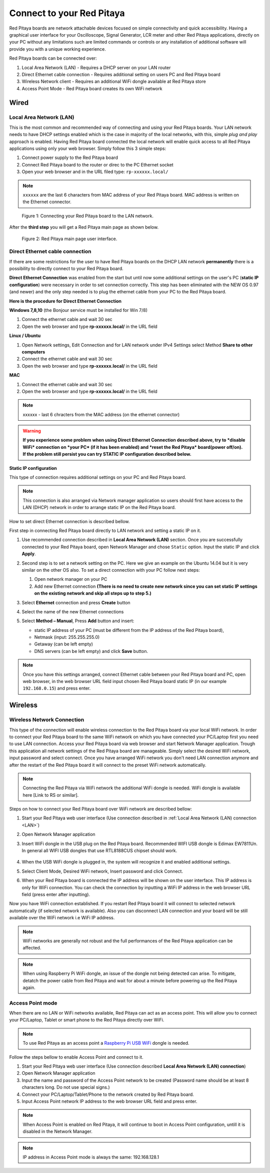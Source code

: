 ##########################
Connect to your Red Pitaya
##########################

.. TODO preveri slovnico

Red Pitaya boards are network attachable devices focused
on simple connectivity and quick accessibility.
Having a graphical user interface for your Oscilloscope,
Signal Generator, LCR meter and other Red Pitaya applications,
directly on your PC without any limitations such are limited
commands or controls or any installation of additional
software will provide you with a unique working experience.

Red Pitaya boards can be connected over:

#. Local Area Network (LAN) - Requires a DHCP server on your LAN router
#. Direct Ethernet cable connection - Requires additional setting on users PC and Red Pitaya board
#. Wireless Network client - Requires an additional WiFi dongle available at Red Pitaya store
#. Access Point Mode - Red Pitaya board creates its own WiFi network

.. image:: connect-1.png

*****
Wired
*****

.. _LAN:

========================
Local Area Network (LAN)
========================

This is the most common and recommended way of connecting and using your Red Pitaya boards.
Your LAN network needs to have DHCP settings enabled which is the case in majority of the local networks,
with this, simple *plug and play* approach is enabled.
Having Red Pitaya board connected the local network will enable quick access
to all Red Pitaya applications using only your web browser.
Simply follow this 3 simple steps:

1. Connect power supply to the Red Pitaya board
2. Connect Red Pitaya board to the router or direc to the PC Ethernet socket
3. Open your web browser and in the URL filed type: ``rp-xxxxxx.local/``
       
.. note::

   ``xxxxxx`` are the last 6 characters from MAC address of your Red Pitaya board.
   MAC address is written on the Ethernet connector.
    
.. figure:: connect-2.png
    
   Figure 1: Connecting your Red Pitaya board to the LAN network.

After the **third step** you will get a Red Pitaya main page as shown below.

.. figure:: connect-3.png

   Figure 2: Red Pitaya main page user interface.
    
================================
Direct Ethernet cable connection
================================

If there are some restrictions for the user to have Red Pitaya boards
on the DHCP LAN network **permanently** there is
a possibility to directly connect to your Red Pitaya board.

**Direct Ethernet Connection** was enabled from the start but until now some additional settings on the user's PC (**static IP configuration**) 
were necessary in order to set connection correctly. 
This step has been eliminated with the NEW OS 0.97 (and newer) and the only step needed is to plug the ethernet cable from your PC to the Red Pitaya board. 

.. image:: connect-10.png

**Here is the procedure for Direct Ethernet Connection**


**Windows 7,8,10** (the Bonjour service must be installed for Win 7/8)

1. Connect the ethernet cable and wait 30 sec
2. Open the web browser and type **rp-xxxxxx.local/** in the URL field
   

**Linux / Ubuntu**

1. Open Network settings, Edit Connection and for LAN network under IPv4 Settings select Method **Share to other computers**
2. Connect the ethernet cable and wait 30 sec
3. Open the web browser and type **rp-xxxxxx.local/** in the URL field
   
    
**MAC**

1. Connect the ethernet cable and wait 30 sec
2. Open the web browser and type **rp-xxxxxx.local/** in the URL field
   

.. note::
     xxxxxx - last 6 chracters from the MAC address (on the ethernet connector)

.. warning::
      **If you experience some problem when using Direct Ethernet Connection described above, try to *disable WiFi* connection on *your 
      PC* (if it has been enabled) and *reset the Red Pitaya* board(power off/on). If the problem still persist you can try STATIC IP configuration described below.**


**Static IP configuration**


This type of connection requires additional settings on your PC and Red Pitaya board. 

.. note::

   This connection is also arranged via Network manager application so users should first
   have access to the LAN  (DHCP) network in order to arrange static IP on the Red Pitaya board. 
    
How to set direct Ethernet connection is described bellow.

First step in connecting Red Pitaya board directly to LAN network and setting a static IP on it. 

1. Use recommended connection described in **Local Area Network (LAN)** section.
   Once you are successfully connected to your Red Pitaya board,
   open Network Manager and chose ``Static`` option.
   Input the static IP and click **Apply**.

   .. image:: connect-11.png

2. Second step is to set a network setting on the PC.
   Here we give an example on the Ubuntu 14.04 but it is very similar on the other OS also.
   To set a direct connection with your PC follow next steps:
    
   1. Open network manager on your PC
   2. Add new Ethernet connection
      **(There is no need to create new network since you can set
      static IP settings on the existing network and skip all steps up to step 5.)**

   .. image:: connect-12.png

3. Select **Ethernet** connection and press **Create** button

   .. image:: connect-13.png

4. Select the name of the new Ethernet connections

   .. image:: connect-14.png

5. Select **Method – Manual**, Press **Add** button and insert:

   - static IP address of your PC (must be different from the IP address of the Red Pitaya board),  
   - Netmask (input: 255.255.255.0)
   - Getaway (can be left empty)
   - DNS servers (can be left empty) and click **Save** button.

   .. image:: connect-15.png 

.. note::

    Once you have this settings arranged,
    connect Ethernet cable between your Red Pitaya board and PC,
    open web browser, in the web browser URL field input
    chosen Red Pitaya board static IP (in our example ``192.168.0.15``)
    and press enter.

.. image:: connect-16.png 

********
Wireless
********
    
===========================
Wireless Network Connection
===========================

This type of the connection will enable wireless connection
to the Red Pitaya board via your local WiFi network.
In order to connect your Red Pitaya board to the same WiFi network
on which you have connected your PC/Laptop first you need to use LAN connection.
Access your Red Pitaya board via web browser and start Network Manager application.
Trough this application all network settings of the Red Pitaya board are manageable.
Simply select the desired WiFi network, input password and select connect.
Once you have arranged WiFi network you don't need LAN connection anymore and
after the restart of the Red Pitaya board it will connect to the preset WiFi network automatically.

.. note::
   Connecting the Red Pitaya via WiFi network the additional WiFi dongle is needed.
   WiFi dongle is available here [Link to RS or similar].    

.. image:: connect-4.png

Steps on how to connect your Red Pitaya board over WiFi network are described bellow:
 
1. Start your Red Pitaya web user interface (Use connection described in :ref:`Local Area Network (LAN) connection <LAN>`)
2. Open Network Manager application
3. Insert WiFi dongle in the USB plug on the Red Pitaya board.
   Recommended WIFI USB dongle is Edimax EW7811Un.
   In general all WIFI USB dongles that use RTL8188CUS chipset should work.
    
    .. image:: connect-5.png

4. When the USB WiFi dongle is plugged in, the system will recognize it and enabled additional settings.
5. Select Client Mode, Desired WiFi network,  Insert password and click Connect.

   .. image:: connect-6.png

6. When your Red Pitaya board is connected
   the IP address will be shown on the user interface.
   This IP address is only for WiFi connection.
   You can check the connection by inputting a WiFi IP address
   in the web browser URL field (press enter after inputting). 
   
   .. image:: connect-7.png   

Now you have WiFi connection established.
If you restart Red Pitaya board it will connect to selected network 
automatically (if selected network is available).
Also you can disconnect LAN connection and your board will be 
still available over the WiFi network i.e WiFi IP address.
    
.. note::
    
   WiFi networks are generally not robust and the full performances of the Red Pitaya application can be affected. 
   
.. note::

    When using Raspberry Pi WiFi dongle, an issue of the dongle not being detected can arise. To mitigate, detatch 
    the power cable from Red Pitaya and wait for about a minute before powering up the Red Pitaya again.
        
=================
Access Point mode
=================

When there are no LAN or WiFi networks available, Red Pitaya can act as an access point.
This will allow you to connect your PC/Laptop, Tablet or smart phone to the Red Pitaya directly over WiFi.

.. note::

   To use Red Pitaya as an access point a `Raspberry Pi USB WiFi <https://www.raspberrypi.org/products/raspberry-pi-usb-wifi-dongle/>`_ dongle is needed.

.. image:: connect-8.png

Follow the steps bellow to enable Access Point and connect to it.

1. Start your Red Pitaya web user interface (Use connection described **Local Area Network (LAN) connection**)
2. Open Network Manager application
3. Input the name and password of the Access Point network to be created
   (Password name should be at least 8 characters long. Do not use special signs.)
4. Connect your PC/Laptop/Tablet/Phone to the network created by Red Pitaya board.
5. Input Access Point network IP address to the web browser URL field and press enter.
    
.. note::
   When Access Point is enabled on Red Pitaya, it will continue to boot in Access Point configuration, untill it is disabled 
   in the Network Manager.
   
.. note::
    
   IP address in Access Point mode is always the same: 192.168.128.1

.. image:: connect-9.png
